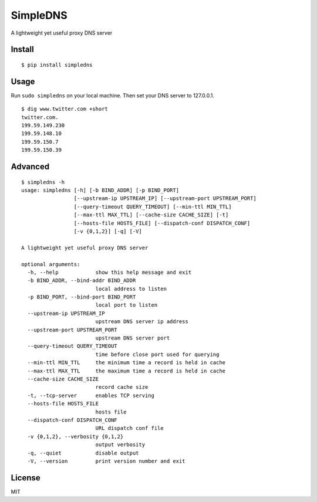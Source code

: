 SimpleDNS
=========

A lightweight yet useful proxy DNS server 

Install
-------
::

    $ pip install simpledns

Usage
-----

Run ``sudo simpledns`` on your local machine. Then set your DNS server to 127.0.0.1.

::

	$ dig www.twitter.com +short
	twitter.com.
	199.59.149.230
	199.59.148.10
	199.59.150.7
	199.59.150.39

Advanced
--------

::

	$ simpledns -h
	usage: simpledns [-h] [-b BIND_ADDR] [-p BIND_PORT]
	                 [--upstream-ip UPSTREAM_IP] [--upstream-port UPSTREAM_PORT]
	                 [--query-timeout QUERY_TIMEOUT] [--min-ttl MIN_TTL]
	                 [--max-ttl MAX_TTL] [--cache-size CACHE_SIZE] [-t]
	                 [--hosts-file HOSTS_FILE] [--dispatch-conf DISPATCH_CONF]
	                 [-v {0,1,2}] [-q] [-V]

	A lightweight yet useful proxy DNS server

	optional arguments:
	  -h, --help            show this help message and exit
	  -b BIND_ADDR, --bind-addr BIND_ADDR
	                        local address to listen
	  -p BIND_PORT, --bind-port BIND_PORT
	                        local port to listen
	  --upstream-ip UPSTREAM_IP
	                        upstream DNS server ip address
	  --upstream-port UPSTREAM_PORT
	                        upstream DNS server port
	  --query-timeout QUERY_TIMEOUT
	                        time before close port used for querying
	  --min-ttl MIN_TTL     the minimum time a record is held in cache
	  --max-ttl MAX_TTL     the maximum time a record is held in cache
	  --cache-size CACHE_SIZE
	                        record cache size
	  -t, --tcp-server      enables TCP serving
	  --hosts-file HOSTS_FILE
	                        hosts file
	  --dispatch-conf DISPATCH_CONF
	                        URL dispatch conf file
	  -v {0,1,2}, --verbosity {0,1,2}
	                        output verbosity
	  -q, --quiet           disable output
	  -V, --version         print version number and exit
	  
	  
License
-------

MIT
